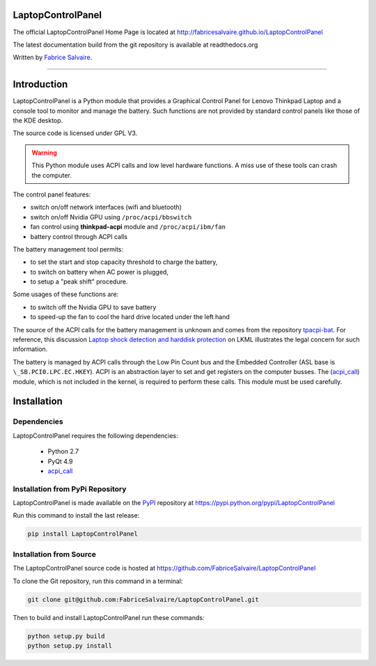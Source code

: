 .. -*- Mode: rst -*-

.. -*- Mode: rst -*-

..
   |LaptopControlPanelUrl|
   |LaptopControlPanelHomePage|_
   |LaptopControlPanelDoc|_
   |LaptopControlPanel@github|_
   |LaptopControlPanel@readthedocs|_
   |LaptopControlPanel@readthedocs-badge|
   |LaptopControlPanel@pypi|_

.. |ohloh| image:: https://www.openhub.net/accounts/230426/widgets/account_tiny.gif
   :target: https://www.openhub.net/accounts/fabricesalvaire
   :alt: Fabrice Salvaire's Ohloh profile
   :height: 15px
   :width:  80px

.. |LaptopControlPanelUrl| replace:: http://fabricesalvaire.github.io/LaptopControlPanel

.. |LaptopControlPanelHomePage| replace:: LaptopControlPanel Home Page
.. _LaptopControlPanelHomePage: http://fabricesalvaire.github.io/LaptopControlPanel

.. |LaptopControlPanelDoc| replace:: LaptopControlPanel Documentation
.. _LaptopControlPanelDoc: http://laptopcontrolpanel.readthedocs.org/en/latest

.. |LaptopControlPanel@readthedocs-badge| image:: https://readthedocs.org/projects/laptopcontrolpanel/badge/?version=latest
   :target: http://laptopcontrolpanel.readthedocs.org/en/latest

.. |LaptopControlPanel@github| replace:: https://github.com/FabriceSalvaire/LaptopControlPanel
.. .. _LaptopControlPanel@github: https://github.com/FabriceSalvaire/LaptopControlPanel

.. |LaptopControlPanel@readthedocs| replace:: http://laptopcontrolpanel.readthedocs.org
.. .. _LaptopControlPanel@readthedocs: http://laptopcontrolpanel.readthedocs.org

.. |LaptopControlPanel@pypi| replace:: https://pypi.python.org/pypi/LaptopControlPanel
.. .. _LaptopControlPanel@pypi: https://pypi.python.org/pypi/LaptopControlPanel

.. |Build Status| image:: https://travis-ci.org/FabriceSalvaire/LaptopControlPanel.svg?branch=master
   :target: https://travis-ci.org/FabriceSalvaire/LaptopControlPanel
   :alt: LaptopControlPanel build status @travis-ci.org

.. End
.. -*- Mode: rst -*-

.. |Python| replace:: Python
.. _Python: http://python.org

.. |PyPI| replace:: PyPI
.. _PyPI: https://pypi.python.org/pypi

.. |Sphinx| replace:: Sphinx
.. _Sphinx: http://sphinx-doc.org

.. End

====================
 LaptopControlPanel
====================

The official LaptopControlPanel Home Page is located at |LaptopControlPanelUrl|

The latest documentation build from the git repository is available at readthedocs.org |LaptopControlPanel@readthedocs-badge|

Written by `Fabrice Salvaire <http://fabrice-salvaire.pagesperso-orange.fr>`_.

|Build Status|

-----

.. image:: https://raw.github.com/FabriceSalvaire/LaptopControlPanel/master/doc/sphinx/source/images/screenshot1-scaled.png
.. image:: https://raw.github.com/FabriceSalvaire/LaptopControlPanel/master/doc/sphinx/source/images/screenshot2-scaled.png

.. -*- Mode: rst -*-


==============
 Introduction
==============

LaptopControlPanel is a Python module that provides a Graphical Control Panel for Lenovo Thinkpad
Laptop and a console tool to monitor and manage the battery. Such functions are not provided by
standard control panels like those of the KDE desktop.

The source code is licensed under GPL V3.

.. warning::
  This Python module uses ACPI calls and low level hardware functions. A miss use of these tools can
  crash the computer.

The control panel features:

* switch on/off network interfaces (wifi and bluetooth)
* switch on/off Nvidia GPU using ``/proc/acpi/bbswitch``
* fan control using **thinkpad-acpi** module and ``/proc/acpi/ibm/fan``
* battery control through ACPI calls

The battery management tool permits:

* to set the start and stop capacity threshold to charge the battery,
* to switch on battery when AC power is plugged,
* to setup a "peak shift" procedure.

Some usages of these functions are:

* to switch off the Nvidia GPU to save battery
* to speed-up the fan to cool the hard drive located under the left hand

The source of the ACPI calls for the battery management is unknown and comes from the repository
`tpacpi-bat <https://github.com/teleshoes/tpacpi-bat>`_. For reference, this discussion `Laptop
shock detection and harddisk protection
<http://lkml.indiana.edu/hypermail/linux/kernel/0810.0/2603.html>`_ on LKML illustrates the legal
concern for such information.

The battery is managed by ACPI calls through the Low Pin Count bus and the Embedded Controller (ASL
base is ``\_SB.PCI0.LPC.EC.HKEY``). ACPI is an abstraction layer to set and get registers on the
computer busses. The (`acpi_call <https://github.com/mkottman/acpi_call>`_) module, which is not
included in the kernel, is required to perform these calls. This module must be used carefully.

.. End

.. -*- Mode: rst -*-

.. _installation-page:


==============
 Installation
==============

Dependencies
------------

LaptopControlPanel requires the following dependencies:

 * Python 2.7
 * PyQt 4.9
 * `acpi_call <https://github.com/mkottman/acpi_call>`_

Installation from PyPi Repository
---------------------------------

LaptopControlPanel is made available on the |Pypi|_ repository at |LaptopControlPanel@pypi|

Run this command to install the last release:

.. code-block:: sh

  pip install LaptopControlPanel

Installation from Source
------------------------

The LaptopControlPanel source code is hosted at |LaptopControlPanel@github|

To clone the Git repository, run this command in a terminal:

.. code-block:: sh

  git clone git@github.com:FabriceSalvaire/LaptopControlPanel.git

Then to build and install LaptopControlPanel run these commands:

.. code-block:: sh

  python setup.py build
  python setup.py install

.. End

.. End
